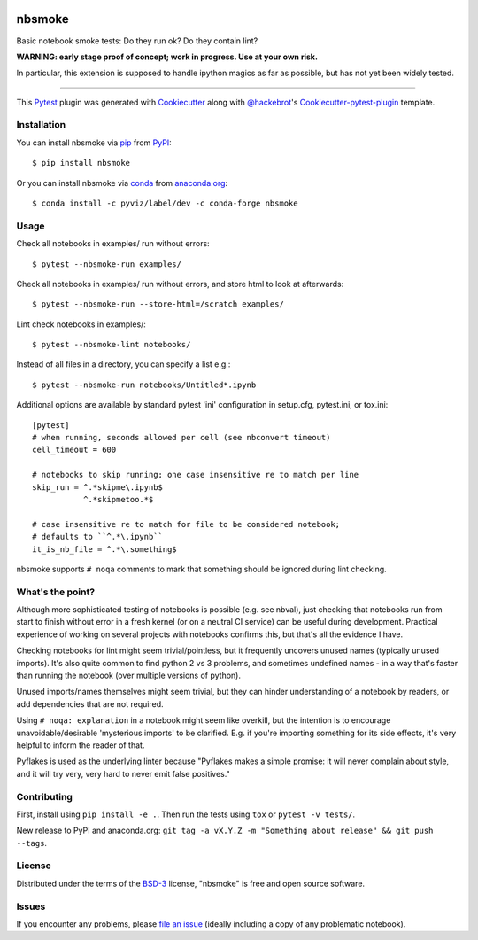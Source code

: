 .. image:: https://travis-ci.org/pyviz/nbsmoke.svg?branch=master
    :target: https://travis-ci.org/pyviz/nbsmoke
    :alt: See Build Status on Travis CI

.. image:: https://ci.appveyor.com/api/projects/status/p93ot2kmae55pw3o/branch/master?svg=true
    :target: https://ci.appveyor.com/project/pyviz/nbsmoke/branch/master
    :alt: See Build Status on AppVeyor


=======
nbsmoke
=======

Basic notebook smoke tests: Do they run ok? Do they contain lint?

**WARNING: early stage proof of concept; work in progress. Use at your
own risk.**

In particular, this extension is supposed to handle ipython magics as
far as possible, but has not yet been widely tested.

----

This `Pytest`_ plugin was generated with `Cookiecutter`_ along with `@hackebrot`_'s `Cookiecutter-pytest-plugin`_ template.



Installation
------------

You can install nbsmoke via `pip`_ from `PyPI`_::

    $ pip install nbsmoke

Or you can install nbsmoke via `conda`_ from `anaconda.org`_::

    $ conda install -c pyviz/label/dev -c conda-forge nbsmoke


Usage
-----

Check all notebooks in examples/ run without errors::

    $ pytest --nbsmoke-run examples/

Check all notebooks in examples/ run without errors, and store html to
look at afterwards::

    $ pytest --nbsmoke-run --store-html=/scratch examples/

Lint check notebooks in examples/::

    $ pytest --nbsmoke-lint notebooks/

Instead of all files in a directory, you can specify a list e.g.::

    $ pytest --nbsmoke-run notebooks/Untitled*.ipynb

Additional options are available by standard pytest 'ini'
configuration in setup.cfg, pytest.ini, or tox.ini::

    [pytest]
    # when running, seconds allowed per cell (see nbconvert timeout)
    cell_timeout = 600

    # notebooks to skip running; one case insensitive re to match per line
    skip_run = ^.*skipme\.ipynb$
               ^.*skipmetoo.*$

    # case insensitive re to match for file to be considered notebook;
    # defaults to ``^.*\.ipynb``
    it_is_nb_file = ^.*\.something$

nbsmoke supports ``# noqa`` comments to mark that something
should be ignored during lint checking.


What's the point?
-----------------

Although more sophisticated testing of notebooks is possible (e.g. see
nbval), just checking that notebooks run from start to finish without
error in a fresh kernel (or on a neutral CI service) can be useful
during development. Practical experience of working on several
projects with notebooks confirms this, but that's all the evidence I
have.

Checking notebooks for lint might seem trivial/pointless, but it
frequently uncovers unused names (typically unused imports). It's also
quite common to find python 2 vs 3 problems, and sometimes undefined
names - in a way that's faster than running the notebook (over
multiple versions of python).

Unused imports/names themselves might seem trivial, but they can
hinder understanding of a notebook by readers, or add dependencies
that are not required.

Using ``# noqa: explanation`` in a notebook might seem like overkill,
but the intention is to encourage unavoidable/desirable 'mysterious
imports' to be clarified. E.g. if you're importing something for its
side effects, it's very helpful to inform the reader of that.

Pyflakes is used as the underlying linter because "Pyflakes makes a
simple promise: it will never complain about style, and it will try
very, very hard to never emit false positives."


Contributing
------------

First, install using ``pip install -e .``. Then run the tests using
``tox`` or ``pytest -v tests/``.

New release to PyPI and anaconda.org: ``git tag -a vX.Y.Z -m
"Something about release" && git push --tags``.


License
-------

Distributed under the terms of the `BSD-3`_ license, "nbsmoke"
is free and open source software.


Issues
------

If you encounter any problems, please `file an issue`_ (ideally
including a copy of any problematic notebook).

.. _`Cookiecutter`: https://github.com/audreyr/cookiecutter
.. _`@hackebrot`: https://github.com/hackebrot
.. _`BSD-3`: http://opensource.org/licenses/BSD-3-Clause
.. _`cookiecutter-pytest-plugin`: https://github.com/pytest-dev/cookiecutter-pytest-plugin
.. _`file an issue`: https://github.com/pyviz/nbsmoke/issues
.. _`pytest`: https://github.com/pytest-dev/pytest
.. _`tox`: https://tox.readthedocs.io/en/latest/
.. _`pip`: https://pypi.python.org/pypi/pip/
.. _`PyPI`: https://pypi.python.org/pypi
.. _`conda`: https://conda.io/
.. _`anaconda.org`: https://anaconda.org/


